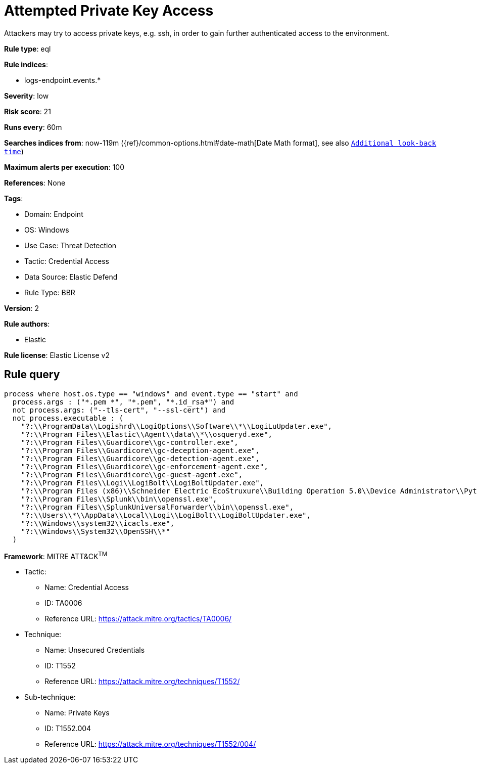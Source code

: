 [[attempted-private-key-access]]
= Attempted Private Key Access

Attackers may try to access private keys, e.g. ssh, in order to gain further authenticated access to the environment.

*Rule type*: eql

*Rule indices*: 

* logs-endpoint.events.*

*Severity*: low

*Risk score*: 21

*Runs every*: 60m

*Searches indices from*: now-119m ({ref}/common-options.html#date-math[Date Math format], see also <<rule-schedule, `Additional look-back time`>>)

*Maximum alerts per execution*: 100

*References*: None

*Tags*: 

* Domain: Endpoint
* OS: Windows
* Use Case: Threat Detection
* Tactic: Credential Access
* Data Source: Elastic Defend
* Rule Type: BBR

*Version*: 2

*Rule authors*: 

* Elastic

*Rule license*: Elastic License v2


== Rule query


[source, js]
----------------------------------
process where host.os.type == "windows" and event.type == "start" and
  process.args : ("*.pem *", "*.pem", "*.id_rsa*") and
  not process.args: ("--tls-cert", "--ssl-cert") and
  not process.executable : (
    "?:\\ProgramData\\Logishrd\\LogiOptions\\Software\\*\\LogiLuUpdater.exe",
    "?:\\Program Files\\Elastic\\Agent\\data\\*\\osqueryd.exe",
    "?:\\Program Files\\Guardicore\\gc-controller.exe",
    "?:\\Program Files\\Guardicore\\gc-deception-agent.exe",
    "?:\\Program Files\\Guardicore\\gc-detection-agent.exe",
    "?:\\Program Files\\Guardicore\\gc-enforcement-agent.exe",
    "?:\\Program Files\\Guardicore\\gc-guest-agent.exe",
    "?:\\Program Files\\Logi\\LogiBolt\\LogiBoltUpdater.exe",
    "?:\\Program Files (x86)\\Schneider Electric EcoStruxure\\Building Operation 5.0\\Device Administrator\\Python\\python.exe",
    "?:\\Program Files\\Splunk\\bin\\openssl.exe",
    "?:\\Program Files\\SplunkUniversalForwarder\\bin\\openssl.exe",
    "?:\\Users\\*\\AppData\\Local\\Logi\\LogiBolt\\LogiBoltUpdater.exe",
    "?:\\Windows\\system32\\icacls.exe",
    "?:\\Windows\\System32\\OpenSSH\\*"
  )

----------------------------------

*Framework*: MITRE ATT&CK^TM^

* Tactic:
** Name: Credential Access
** ID: TA0006
** Reference URL: https://attack.mitre.org/tactics/TA0006/
* Technique:
** Name: Unsecured Credentials
** ID: T1552
** Reference URL: https://attack.mitre.org/techniques/T1552/
* Sub-technique:
** Name: Private Keys
** ID: T1552.004
** Reference URL: https://attack.mitre.org/techniques/T1552/004/
